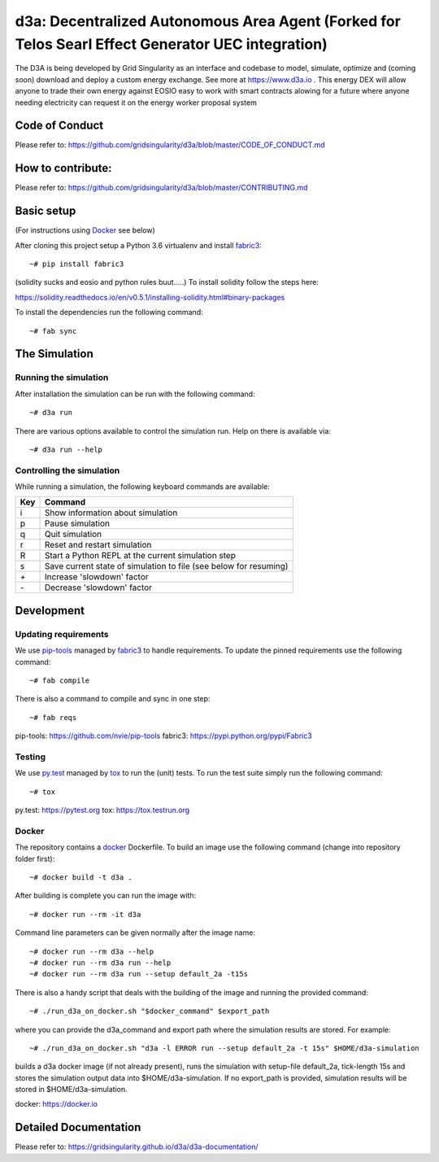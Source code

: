 ====================================
d3a: Decentralized Autonomous Area Agent (Forked for Telos Searl Effect Generator UEC integration)
====================================

The D3A is being developed by Grid Singularity as an interface and codebase to model, simulate, optimize and (coming soon) download and deploy a custom energy exchange. See more at https://www.d3a.io .  This energy DEX will allow anyone to trade their own energy against EOSIO easy to work with smart contracts alowing for a future where anyone needing electricity can request it on the energy worker proposal system

Code of Conduct
===============
Please refer to: https://github.com/gridsingularity/d3a/blob/master/CODE_OF_CONDUCT.md

How to contribute:
==================
Please refer to: https://github.com/gridsingularity/d3a/blob/master/CONTRIBUTING.md


Basic setup
===========

(For instructions using `Docker`_ see below)

After cloning this project setup a Python 3.6 virtualenv and install `fabric3`_::

    ~# pip install fabric3

(solidity sucks and eosio and python rules buut.....)
To install solidity follow the steps here:

https://solidity.readthedocs.io/en/v0.5.1/installing-solidity.html#binary-packages

To install the dependencies run the following command::

    ~# fab sync



The Simulation
==============

Running the simulation
----------------------

After installation the simulation can be run with the following command::

    ~# d3a run

There are various options available to control the simulation run.
Help on there is available via::

    ~# d3a run --help


Controlling the simulation
--------------------------

While running a simulation, the following keyboard commands are available:

=== =======
Key Command
=== =======
i   Show information about simulation
p   Pause simulation
q   Quit simulation
r   Reset and restart simulation
R   Start a Python REPL at the current simulation step
s   Save current state of simulation to file (see below for resuming)
`+` Increase 'slowdown' factor
`-` Decrease 'slowdown' factor
=== =======

Development
===========

Updating requirements
---------------------

We use `pip-tools`_ managed by `fabric3`_ to handle requirements.
To update the pinned requirements use the following command::

    ~# fab compile



There is also a command to compile and sync in one step::

    ~# fab reqs


_`pip-tools`: https://github.com/nvie/pip-tools
_`fabric3`: https://pypi.python.org/pypi/Fabric3


Testing
-------

We use `py.test`_ managed by `tox`_ to run the (unit) tests.
To run the test suite simply run the following command::

    ~# tox


_`py.test`: https://pytest.org
_`tox`: https://tox.testrun.org


Docker
------

The repository contains a `docker`_ Dockerfile. To build an image use the
following command (change into repository folder first)::

    ~# docker build -t d3a .


After building is complete you can run the image with::

    ~# docker run --rm -it d3a


Command line parameters can be given normally after the image name::

    ~# docker run --rm d3a --help
    ~# docker run --rm d3a run --help
    ~# docker run --rm d3a run --setup default_2a -t15s


There is also a handy script that deals with the building of the image and running the provided command::

    ~# ./run_d3a_on_docker.sh "$docker_command" $export_path


where you can provide the d3a_command and export path where the simulation results are stored.
For example::

    ~# ./run_d3a_on_docker.sh "d3a -l ERROR run --setup default_2a -t 15s" $HOME/d3a-simulation


builds a d3a docker image (if not already present),
runs the simulation with setup-file default_2a, tick-length 15s
and stores the simulation output data into $HOME/d3a-simulation.
If no export_path is provided, simulation results will be stored in $HOME/d3a-simulation.


_`docker`: https://docker.io


Detailed Documentation
===============
Please refer to: https://gridsingularity.github.io/d3a/d3a-documentation/
